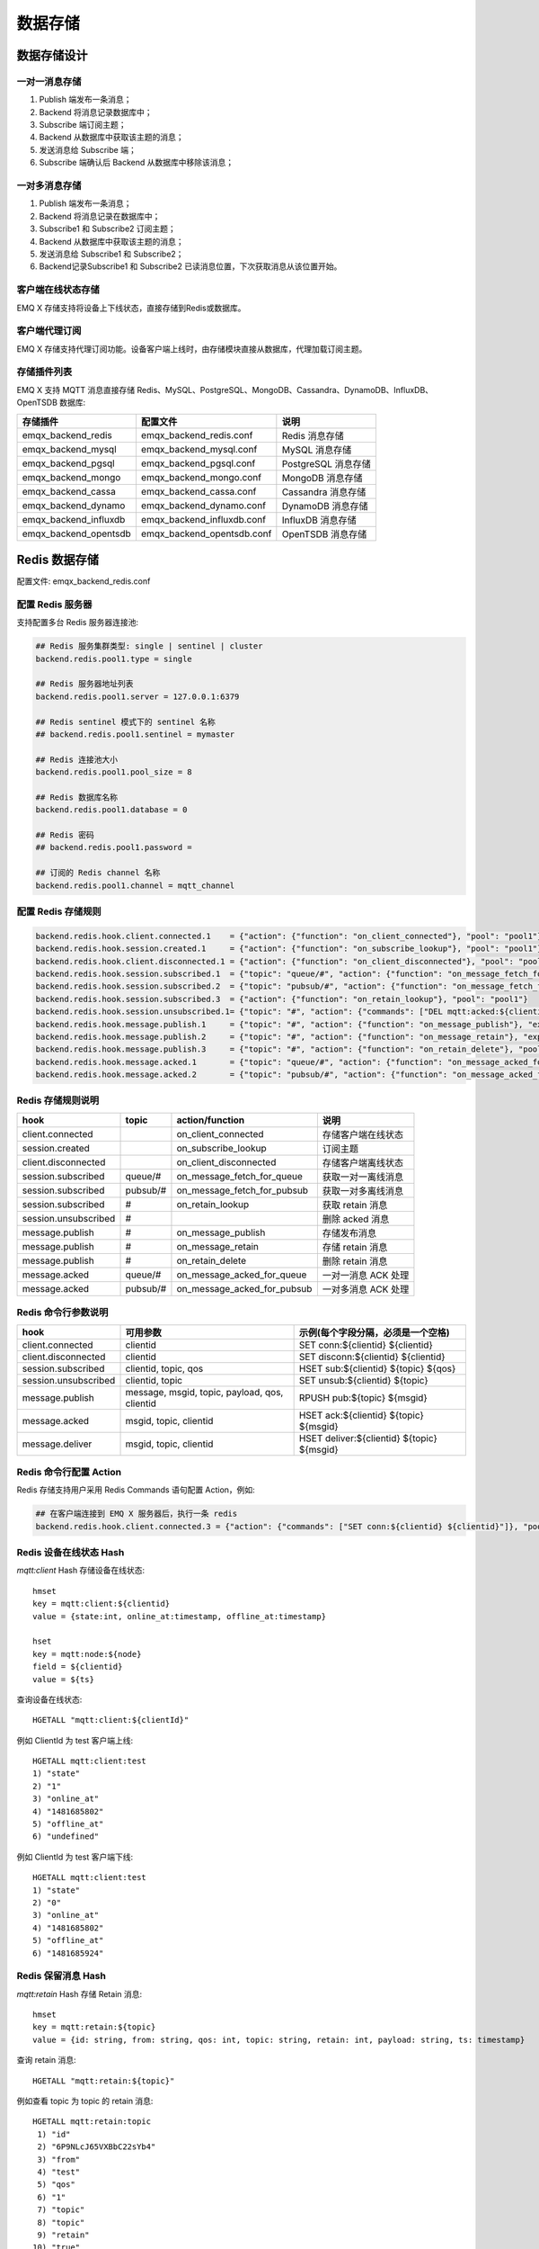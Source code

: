 
.. _backends:

========
数据存储
========

------------
数据存储设计
------------

一对一消息存储
--------------

.. image:: ./_static/images/backends_1.png

1. Publish 端发布一条消息；

2. Backend 将消息记录数据库中；

3. Subscribe 端订阅主题；

4. Backend 从数据库中获取该主题的消息；

5. 发送消息给 Subscribe 端；

6. Subscribe 端确认后 Backend 从数据库中移除该消息；

一对多消息存储
---------------

.. image:: ./_static/images/backends_2.png

1. Publish 端发布一条消息；

2. Backend 将消息记录在数据库中；

3. Subscribe1 和 Subscribe2 订阅主题；

4. Backend 从数据库中获取该主题的消息；

5. 发送消息给 Subscribe1 和 Subscribe2；

6. Backend记录Subscribe1 和 Subscribe2 已读消息位置，下次获取消息从该位置开始。

客户端在线状态存储
------------------

EMQ X 存储支持将设备上下线状态，直接存储到Redis或数据库。

客户端代理订阅
--------------

EMQ X 存储支持代理订阅功能。设备客户端上线时，由存储模块直接从数据库，代理加载订阅主题。

存储插件列表
------------

EMQ X 支持 MQTT 消息直接存储 Redis、MySQL、PostgreSQL、MongoDB、Cassandra、DynamoDB、InfluxDB、OpenTSDB 数据库:

+-----------------------+----------------------------+---------------------------+
| 存储插件              | 配置文件                   | 说明                      |
+=======================+============================+===========================+
| emqx_backend_redis    | emqx_backend_redis.conf    | Redis 消息存储            |
+-----------------------+----------------------------+---------------------------+
| emqx_backend_mysql    | emqx_backend_mysql.conf    | MySQL 消息存储            |
+-----------------------+----------------------------+---------------------------+
| emqx_backend_pgsql    | emqx_backend_pgsql.conf    | PostgreSQL 消息存储       |
+-----------------------+----------------------------+---------------------------+
| emqx_backend_mongo    | emqx_backend_mongo.conf    | MongoDB 消息存储          |
+-----------------------+----------------------------+---------------------------+
| emqx_backend_cassa    | emqx_backend_cassa.conf    | Cassandra 消息存储        |
+-----------------------+----------------------------+---------------------------+
| emqx_backend_dynamo   | emqx_backend_dynamo.conf   | DynamoDB 消息存储         |
+-----------------------+----------------------------+---------------------------+
| emqx_backend_influxdb | emqx_backend_influxdb.conf | InfluxDB 消息存储         |
+-----------------------+----------------------------+---------------------------+
| emqx_backend_opentsdb | emqx_backend_opentsdb.conf | OpenTSDB 消息存储         |
+-----------------------+----------------------------+---------------------------+

.. _redis_backend:

--------------
Redis 数据存储
--------------

配置文件: emqx_backend_redis.conf

配置 Redis 服务器
-----------------

支持配置多台 Redis 服务器连接池:

.. code-block:: properties

    ## Redis 服务集群类型: single | sentinel | cluster
    backend.redis.pool1.type = single

    ## Redis 服务器地址列表
    backend.redis.pool1.server = 127.0.0.1:6379

    ## Redis sentinel 模式下的 sentinel 名称
    ## backend.redis.pool1.sentinel = mymaster

    ## Redis 连接池大小
    backend.redis.pool1.pool_size = 8

    ## Redis 数据库名称
    backend.redis.pool1.database = 0

    ## Redis 密码
    ## backend.redis.pool1.password =

    ## 订阅的 Redis channel 名称
    backend.redis.pool1.channel = mqtt_channel

配置 Redis 存储规则
-------------------

.. code-block:: properties

    backend.redis.hook.client.connected.1    = {"action": {"function": "on_client_connected"}, "pool": "pool1"}
    backend.redis.hook.session.created.1     = {"action": {"function": "on_subscribe_lookup"}, "pool": "pool1"}
    backend.redis.hook.client.disconnected.1 = {"action": {"function": "on_client_disconnected"}, "pool": "pool1"}
    backend.redis.hook.session.subscribed.1  = {"topic": "queue/#", "action": {"function": "on_message_fetch_for_queue"}, "pool": "pool1"}
    backend.redis.hook.session.subscribed.2  = {"topic": "pubsub/#", "action": {"function": "on_message_fetch_for_pubsub"}, "pool": "pool1"}
    backend.redis.hook.session.subscribed.3  = {"action": {"function": "on_retain_lookup"}, "pool": "pool1"}
    backend.redis.hook.session.unsubscribed.1= {"topic": "#", "action": {"commands": ["DEL mqtt:acked:${clientid}:${topic}"]}, "pool": "pool1"}
    backend.redis.hook.message.publish.1     = {"topic": "#", "action": {"function": "on_message_publish"}, "expired_time" : 3600, "pool": "pool1"}
    backend.redis.hook.message.publish.2     = {"topic": "#", "action": {"function": "on_message_retain"}, "expired_time" : 3600, "pool": "pool1"}
    backend.redis.hook.message.publish.3     = {"topic": "#", "action": {"function": "on_retain_delete"}, "pool": "pool1"}
    backend.redis.hook.message.acked.1       = {"topic": "queue/#", "action": {"function": "on_message_acked_for_queue"}, "pool": "pool1"}
    backend.redis.hook.message.acked.2       = {"topic": "pubsub/#", "action": {"function": "on_message_acked_for_pubsub"}, "pool": "pool1"}

Redis 存储规则说明
------------------

+------------------------+------------------------+-----------------------------+----------------------------------+
| hook                   | topic                  | action/function             | 说明                             |
+========================+========================+=============================+==================================+
| client.connected       |                        | on_client_connected         | 存储客户端在线状态               |
+------------------------+------------------------+-----------------------------+----------------------------------+
| session.created        |                        | on_subscribe_lookup         | 订阅主题                         |
+------------------------+------------------------+-----------------------------+----------------------------------+
| client.disconnected    |                        | on_client_disconnected      | 存储客户端离线状态               |
+------------------------+------------------------+-----------------------------+----------------------------------+
| session.subscribed     | queue/#                | on_message_fetch_for_queue  | 获取一对一离线消息               |
+------------------------+------------------------+-----------------------------+----------------------------------+
| session.subscribed     | pubsub/#               | on_message_fetch_for_pubsub | 获取一对多离线消息               |
+------------------------+------------------------+-----------------------------+----------------------------------+
| session.subscribed     | #                      | on_retain_lookup            | 获取 retain 消息                 |
+------------------------+------------------------+-----------------------------+----------------------------------+
| session.unsubscribed   | #                      |                             | 删除 acked 消息                  |
+------------------------+------------------------+-----------------------------+----------------------------------+
| message.publish        | #                      | on_message_publish          | 存储发布消息                     |
+------------------------+------------------------+-----------------------------+----------------------------------+
| message.publish        | #                      | on_message_retain           | 存储 retain 消息                 |
+------------------------+------------------------+-----------------------------+----------------------------------+
| message.publish        | #                      | on_retain_delete            | 删除 retain 消息                 |
+------------------------+------------------------+-----------------------------+----------------------------------+
| message.acked          | queue/#                | on_message_acked_for_queue  | 一对一消息 ACK 处理              |
+------------------------+------------------------+-----------------------------+----------------------------------+
| message.acked          | pubsub/#               | on_message_acked_for_pubsub | 一对多消息 ACK 处理              |
+------------------------+------------------------+-----------------------------+----------------------------------+

Redis 命令行参数说明
--------------------

+----------------------+-----------------------------------------------+---------------------------------------------+
| hook                 | 可用参数                                      | 示例(每个字段分隔，必须是一个空格)          |
+======================+===============================================+=============================================+
| client.connected     | clientid                                      | SET conn:${clientid} ${clientid}            |
+----------------------+-----------------------------------------------+---------------------------------------------+
| client.disconnected  | clientid                                      | SET disconn:${clientid} ${clientid}         |
+----------------------+-----------------------------------------------+---------------------------------------------+
| session.subscribed   | clientid, topic, qos                          | HSET sub:${clientid} ${topic} ${qos}        |
+----------------------+-----------------------------------------------+---------------------------------------------+
| session.unsubscribed | clientid, topic                               | SET unsub:${clientid} ${topic}              |
+----------------------+-----------------------------------------------+---------------------------------------------+
| message.publish      | message, msgid, topic, payload, qos, clientid | RPUSH pub:${topic} ${msgid}                 |
+----------------------+-----------------------------------------------+---------------------------------------------+
| message.acked        | msgid, topic, clientid                        | HSET ack:${clientid} ${topic} ${msgid}      |
+----------------------+-----------------------------------------------+---------------------------------------------+
| message.deliver      | msgid, topic, clientid                        | HSET deliver:${clientid} ${topic} ${msgid}  |
+----------------------+-----------------------------------------------+---------------------------------------------+

Redis 命令行配置 Action
------------------------

Redis 存储支持用户采用 Redis Commands 语句配置 Action，例如:

.. code-block:: properties

    ## 在客户端连接到 EMQ X 服务器后，执行一条 redis
    backend.redis.hook.client.connected.3 = {"action": {"commands": ["SET conn:${clientid} ${clientid}"]}, "pool": "pool1"}


Redis 设备在线状态 Hash
-----------------------

*mqtt:client* Hash 存储设备在线状态::

    hmset
    key = mqtt:client:${clientid}
    value = {state:int, online_at:timestamp, offline_at:timestamp}

    hset
    key = mqtt:node:${node}
    field = ${clientid}
    value = ${ts}

查询设备在线状态::

    HGETALL "mqtt:client:${clientId}"

例如 ClientId 为 test 客户端上线::

    HGETALL mqtt:client:test
    1) "state"
    2) "1"
    3) "online_at"
    4) "1481685802"
    5) "offline_at"
    6) "undefined"

例如 ClientId 为 test 客户端下线::

    HGETALL mqtt:client:test
    1) "state"
    2) "0"
    3) "online_at"
    4) "1481685802"
    5) "offline_at"
    6) "1481685924"

Redis 保留消息 Hash
--------------------

*mqtt:retain* Hash 存储 Retain 消息::

    hmset
    key = mqtt:retain:${topic}
    value = {id: string, from: string, qos: int, topic: string, retain: int, payload: string, ts: timestamp}

查询 retain 消息::

    HGETALL "mqtt:retain:${topic}"

例如查看 topic 为 topic 的 retain 消息::

    HGETALL mqtt:retain:topic
     1) "id"
     2) "6P9NLcJ65VXBbC22sYb4"
     3) "from"
     4) "test"
     5) "qos"
     6) "1"
     7) "topic"
     8) "topic"
     9) "retain"
    10) "true"
    11) "payload"
    12) "Hello world!"
    13) "ts"
    14) "1481690659"

Redis 消息存储 Hash
--------------------

*mqtt:msg* Hash 存储 MQTT 消息::

    hmset
    key = mqtt:msg:${msgid}
    value = {id: string, from: string, qos: int, topic: string, retain: int, payload: string, ts: timestamp}

    zadd
    key = mqtt:msg:${topic}
    field = 1
    value = ${msgid}

Redis 消息确认 SET
-------------------

*mqtt:acked* SET 存储客户端消息确认::

    set
    key = mqtt:acked:${clientid}:${topic}
    value = ${msgid}

Redis 订阅存储 Hash
--------------------

*mqtt:sub* Hash 存储订阅关系::

    hset
    key = mqtt:sub:${clientid}
    field = ${topic}
    value = ${qos}

某个客户端订阅主题::

    HSET mqtt:sub:${clientid} ${topic} ${qos}

例如为 ClientId 为 test 的客户端订阅主题 topic1, topic2 ::

    HSET "mqtt:sub:test" "topic1" 1
    HSET "mqtt:sub:test" "topic2" 2

查询 ClientId 为 test 的客户端已订阅主题::

    HGETALL mqtt:sub:test
    1) "topic1"
    2) "1"
    3) "topic2"
    4) "2"

Redis SUB/UNSUB 事件发布
-------------------------

设备需要订阅/取消订阅主题时，业务服务器向 Redis 发布事件消息::

    PUBLISH
    channel = "mqtt_channel"
    message = {type: string , topic: string, clientid: string, qos: int}
    \*type: [subscribe/unsubscribe]

例如 ClientId 为 test 客户端订阅主题 topic0 ::

    PUBLISH "mqtt_channel" "{\"type\": \"subscribe\", \"topic\": \"topic0\", \"clientid\": \"test\", \"qos\": \"0\"}"

例如 ClientId 为 test 客户端取消订阅主题::

    PUBLISH "mqtt_channel" "{\"type\": \"unsubscribe\", \"topic\": \"test_topic0\", \"clientid\": \"test\"}"

.. NOTE:: Redis Cluster 无法使用 Redis PUB/SUB 功能。

启用 Redis 数据存储插件
------------------------

.. code-block:: bash

    ./bin/emqx_ctl plugins load emqx_backend_redis

.. _mysql_backend:

---------------
MySQL 数据存储
---------------

配置文件: emqx_backend_mysql.conf

配置 MySQL 服务器
-----------------

支持配置多台 MySQL 服务器连接池:

.. code-block:: properties

    ## Mysql 服务器地址
    backend.mysql.pool1.server = 127.0.0.1:3306

    ## Mysql 连接池大小
    backend.mysql.pool1.pool_size = 8

    ## Mysql 用户名
    backend.mysql.pool1.user = root

    ## Mysql 密码
    backend.mysql.pool1.password = public

    ## Mysql 数据库名称
    backend.mysql.pool1.database = mqtt

配置 MySQL 存储规则
-------------------

.. code-block:: properties

    backend.mysql.hook.client.connected.1    = {"action": {"function": "on_client_connected"}, "pool": "pool1"}
    backend.mysql.hook.session.created.1     = {"action": {"function": "on_subscribe_lookup"}, "pool": "pool1"}
    backend.mysql.hook.client.disconnected.1 = {"action": {"function": "on_client_disconnected"}, "pool": "pool1"}
    backend.mysql.hook.session.subscribed.1  = {"topic": "#", "action": {"function": "on_message_fetch"}, "pool": "pool1"}
    backend.mysql.hook.session.subscribed.2  = {"topic": "#", "action": {"function": "on_retain_lookup"}, "pool": "pool1"}
    backend.mysql.hook.session.unsubscribed.1= {"topic": "#", "action": {"sql": ["delete from mqtt_acked where clientid = ${clientid} and topic = ${topic}"]}, "pool": "pool1"}
    backend.mysql.hook.message.publish.1     = {"topic": "#", "action": {"function": "on_message_publish"}, "pool": "pool1"}
    backend.mysql.hook.message.publish.2     = {"topic": "#", "action": {"function": "on_message_retain"}, "pool": "pool1"}
    backend.mysql.hook.message.publish.3     = {"topic": "#", "action": {"function": "on_retain_delete"}, "pool": "pool1"}
    backend.mysql.hook.message.acked.1       = {"topic": "#", "action": {"function": "on_message_acked"}, "pool": "pool1"}

    ## 获取离线消息
    ##  "offline_opts": 获取离线消息的配置
    ##     - max_returned_count: 单次拉去的最大离线消息数目
    ##     - time_range: 仅拉去在当前时间范围的消息
    ## backend.mysql.hook.session.subscribed.1  = {"topic": "#", "action": {"function": "on_message_fetch"}, "offline_opts": {"max_returned_count": 500, "time_range": "2h"}, "pool": "pool1"}

    ## 如果需要存储 Qos0 消息, 可开启以下配置
    ## 警告: 当开启以下配置时, 需关闭 'on_message_fetch', 否则 qos1, qos2 消息会被存储俩次
    ## backend.mysql.hook.message.publish.4     = {"topic": "#", "action": {"function": "on_message_store"}, "pool": "pool1"}

MySQL 存储规则说明
------------------

+------------------------+------------------------+-------------------------+----------------------------------+
| hook                   | topic                  | action                  | 说明                             |
+========================+========================+=========================+==================================+
| client.connected       |                        | on_client_connected     | 存储客户端在线状态               |
+------------------------+------------------------+-------------------------+----------------------------------+
| session.created        |                        | on_subscribe_lookup     | 订阅主题                         |
+------------------------+------------------------+-------------------------+----------------------------------+
| client.disconnected    |                        | on_client_disconnected  | 存储客户端离线状态               |
+------------------------+------------------------+-------------------------+----------------------------------+
| session.subscribed     | #                      | on_message_fetch        | 获取离线消息                     |
+------------------------+------------------------+-------------------------+----------------------------------+
| session.subscribed     | #                      | on_retain_lookup        | 获取retain消息                   |
+------------------------+------------------------+-------------------------+----------------------------------+
| message.publish        | #                      | on_message_publish      | 存储发布消息                     |
+------------------------+------------------------+-------------------------+----------------------------------+
| message.publish        | #                      | on_message_retain       | 存储retain消息                   |
+------------------------+------------------------+-------------------------+----------------------------------+
| message.publish        | #                      | on_retain_delete        | 删除retain消息                   |
+------------------------+------------------------+-------------------------+----------------------------------+
| message.acked          | #                      | on_message_acked        | 消息ACK处理                      |
+------------------------+------------------------+-------------------------+----------------------------------+

SQL 语句参数说明
----------------

+----------------------+---------------------------------------+----------------------------------------------------------------+
| hook                 | 可用参数                              | 示例(sql语句中${name} 表示可获取的参数)                        |
+======================+=======================================+================================================================+
| client.connected     | clientid                              | insert into conn(clientid) values(${clientid})                 |
+----------------------+---------------------------------------+----------------------------------------------------------------+
| client.disconnected  | clientid                              | insert into disconn(clientid) values(${clientid})              |
+----------------------+---------------------------------------+----------------------------------------------------------------+
| session.subscribed   | clientid, topic, qos                  | insert into sub(topic, qos) values(${topic}, ${qos})           |
+----------------------+---------------------------------------+----------------------------------------------------------------+
| session.unsubscribed | clientid, topic                       | delete from sub where topic = ${topic}                         |
+----------------------+---------------------------------------+----------------------------------------------------------------+
| message.publish      | msgid, topic, payload, qos, clientid  | insert into msg(msgid, topic) values(${msgid}, ${topic})       |
+----------------------+---------------------------------------+----------------------------------------------------------------+
| message.acked        | msgid, topic, clientid                | insert into ack(msgid, topic) values(${msgid}, ${topic})       |
+----------------------+---------------------------------------+----------------------------------------------------------------+
| message.deliver      | msgid, topic, clientid                | insert into deliver(msgid, topic) values(${msgid}, ${topic})   |
+----------------------+---------------------------------------+----------------------------------------------------------------+

SQL 语句配置 Action
---------------------

MySQL 存储支持用户采用 SQL 语句配置 Action:

.. code-block:: properties

    ## 在客户端连接到 EMQ X 服务器后，执行一条 sql 语句(支持多条 sql 语句)
    backend.mysql.hook.client.connected.3 = {"action": {"sql": ["insert into conn(clientid) values(${clientid})"]}, "pool": "pool1"}

创建 MySQL 数据库表
--------------------

.. code-block:: bash

    create database mqtt;

导入 MySQL 库表结构
--------------------

.. code-block:: bash

    mysql -u root -p mqtt < etc/sql/emqx_backend_mysql.sql

.. NOTE:: 数据库名称可自定义

MySQL 设备在线状态表
---------------------

*mqtt_client* 存储设备在线状态:

.. code-block:: bash

    DROP TABLE IF EXISTS `mqtt_client`;
    CREATE TABLE `mqtt_client` (
      `id` int(11) unsigned NOT NULL AUTO_INCREMENT,
      `clientid` varchar(64) DEFAULT NULL,
      `state` varchar(3) DEFAULT NULL,
      `node` varchar(64) DEFAULT NULL,
      `online_at` datetime DEFAULT NULL,
      `offline_at` datetime DEFAULT NULL,
      `created` timestamp NULL DEFAULT CURRENT_TIMESTAMP,
      PRIMARY KEY (`id`),
      KEY `mqtt_client_idx` (`clientid`),
      UNIQUE KEY `mqtt_client_key` (`clientid`),
      INDEX topic_index(`id`, `clientid`)
    ) ENGINE=InnoDB DEFAULT CHARSET=utf8MB4;

查询设备在线状态:

.. code-block:: bash

    select * from mqtt_client where clientid = ${clientid};

例如 ClientId 为 test 客户端上线:

.. code-block:: bash

    select * from mqtt_client where clientid = "test";

    +----+----------+-------+----------------+---------------------+---------------------+---------------------+
    | id | clientid | state | node           | online_at           | offline_at          | created             |
    +----+----------+-------+----------------+---------------------+---------------------+---------------------+
    |  1 | test     | 1     | emqx@127.0.0.1 | 2016-11-15 09:40:40 | NULL                | 2016-12-24 09:40:22 |
    +----+----------+-------+----------------+---------------------+---------------------+---------------------+
    1 rows in set (0.00 sec)

例如 ClientId 为 test 客户端下线:

.. code-block:: bash

    select * from mqtt_client where clientid = "test";

    +----+----------+-------+----------------+---------------------+---------------------+---------------------+
    | id | clientid | state | node           | online_at           | offline_at          | created             |
    +----+----------+-------+----------------+---------------------+---------------------+---------------------+
    |  1 | test     | 0     | emqx@127.0.0.1 | 2016-11-15 09:40:40 | 2016-11-15 09:46:10 | 2016-12-24 09:40:22 |
    +----+----------+-------+----------------+---------------------+---------------------+---------------------+
    1 rows in set (0.00 sec)

MySQL 主题订阅表
-----------------

*mqtt_sub* 存储设备的主题订阅关系:

.. code-block:: bash

    DROP TABLE IF EXISTS `mqtt_sub`;
    CREATE TABLE `mqtt_sub` (
      `id` int(11) unsigned NOT NULL AUTO_INCREMENT,
      `clientid` varchar(64) DEFAULT NULL,
      `topic` varchar(180) DEFAULT NULL,
      `qos` tinyint(1) DEFAULT NULL,
      `created` timestamp NULL DEFAULT CURRENT_TIMESTAMP,
      PRIMARY KEY (`id`),
      KEY `mqtt_sub_idx` (`clientid`,`topic`,`qos`),
      UNIQUE KEY `mqtt_sub_key` (`clientid`,`topic`),
      INDEX topic_index(`id`, `topic`)
    ) ENGINE=InnoDB DEFAULT CHARSET=utf8MB4;

例如 ClientId 为 test 客户端订阅主题 test_topic1 test_topic2:

.. code-block:: bash

    insert into mqtt_sub(clientid, topic, qos) values("test", "test_topic1", 1);
    insert into mqtt_sub(clientid, topic, qos) values("test", "test_topic2", 2);

某个客户端订阅主题:

.. code-block:: bash

    select * from mqtt_sub where clientid = ${clientid};

查询 ClientId 为 test 的客户端已订阅主题:

.. code-block:: bash

    select * from mqtt_sub where clientid = "test";

    +----+--------------+-------------+------+---------------------+
    | id | clientId     | topic       | qos  | created             |
    +----+--------------+-------------+------+---------------------+
    |  1 | test         | test_topic1 |    1 | 2016-12-24 17:09:05 |
    |  2 | test         | test_topic2 |    2 | 2016-12-24 17:12:51 |
    +----+--------------+-------------+------+---------------------+
    2 rows in set (0.00 sec)

MySQL 消息存储表
-----------------

*mqtt_msg* 存储 MQTT 消息:

.. code-block:: bash

    DROP TABLE IF EXISTS `mqtt_msg`;
    CREATE TABLE `mqtt_msg` (
      `id` int(11) unsigned NOT NULL AUTO_INCREMENT,
      `msgid` varchar(64) DEFAULT NULL,
      `topic` varchar(180) NOT NULL,
      `sender` varchar(64) DEFAULT NULL,
      `node` varchar(64) DEFAULT NULL,
      `qos` tinyint(1) NOT NULL DEFAULT '0',
      `retain` tinyint(1) DEFAULT NULL,
      `payload` blob,
      `arrived` datetime NOT NULL,
      PRIMARY KEY (`id`),
      INDEX topic_index(`id`, `topic`)
    ) ENGINE=InnoDB DEFAULT CHARSET=utf8MB4;

查询某个客户端发布的消息:

.. code-block:: bash

    select * from mqtt_msg where sender = ${clientid};

查询 ClientId 为 test 的客户端发布的消息:

.. code-block:: bash

    select * from mqtt_msg where sender = "test";

    +----+-------------------------------+----------+--------+------+-----+--------+---------+---------------------+
    | id | msgid                         | topic    | sender | node | qos | retain | payload | arrived             |
    +----+-------------------------------+----------+--------+------+-----+--------+---------+---------------------+
    | 1  | 53F98F80F66017005000004A60003 | hello    | test   | NULL |   1 |      0 | hello   | 2016-12-24 17:25:12 |
    | 2  | 53F98F9FE42AD7005000004A60004 | world    | test   | NULL |   1 |      0 | world   | 2016-12-24 17:25:45 |
    +----+-------------------------------+----------+--------+------+-----+--------+---------+---------------------+
    2 rows in set (0.00 sec)

MySQL 保留消息表
-----------------

mqtt_retain 存储 retain 消息:

.. code-block:: bash

    DROP TABLE IF EXISTS `mqtt_retain`;
    CREATE TABLE `mqtt_retain` (
      `id` int(11) unsigned NOT NULL AUTO_INCREMENT,
      `topic` varchar(180) DEFAULT NULL,
      `msgid` varchar(64) DEFAULT NULL,
      `sender` varchar(64) DEFAULT NULL,
      `node` varchar(64) DEFAULT NULL,
      `qos` tinyint(1) DEFAULT NULL,
      `payload` blob,
      `arrived` timestamp NOT NULL DEFAULT CURRENT_TIMESTAMP,
      PRIMARY KEY (`id`),
      UNIQUE KEY `mqtt_retain_key` (`topic`),
      INDEX topic_index(`id`, `topic`)
    ) ENGINE=InnoDB DEFAULT CHARSET=utf8MB4;

查询 retain 消息:

.. code-block:: bash

    select * from mqtt_retain where topic = ${topic};

查询 topic 为 retain 的 retain 消息:

.. code-block:: bash

    select * from mqtt_retain where topic = "retain";

    +----+----------+-------------------------------+---------+------+------+---------+---------------------+
    | id | topic    | msgid                         | sender  | node | qos  | payload | arrived             |
    +----+----------+-------------------------------+---------+------+------+---------+---------------------+
    |  1 | retain   | 53F33F7E4741E7007000004B70001 | test    | NULL |    1 | www     | 2016-12-24 16:55:18 |
    +----+----------+-------------------------------+---------+------+------+---------+---------------------+
    1 rows in set (0.00 sec)

MySQL 消息确认表
-----------------

*mqtt_acked* 存储客户端消息确认:

.. code-block:: bash

    DROP TABLE IF EXISTS `mqtt_acked`;
    CREATE TABLE `mqtt_acked` (
      `id` int(11) unsigned NOT NULL AUTO_INCREMENT,
      `clientid` varchar(64) DEFAULT NULL,
      `topic` varchar(180) DEFAULT NULL,
      `mid` int(11) unsigned DEFAULT NULL,
      `created` timestamp NULL DEFAULT NULL,
      PRIMARY KEY (`id`),
      UNIQUE KEY `mqtt_acked_key` (`clientid`,`topic`),
      INDEX topic_index(`id`, `topic`)
    ) ENGINE=InnoDB DEFAULT CHARSET=utf8MB4;

启用 MySQL 数据存储插件
-----------------------

.. code-block:: bash

    ./bin/emqx_ctl plugins load emqx_backend_mysql

.. _postgre_backend:

--------------------
PostgreSQL 数据存储
--------------------

配置文件: emqx_backend_pgsql.conf

配置 PostgreSQL 服务器
-----------------------

支持配置多台PostgreSQL服务器连接池:

.. code-block:: properties

    ## Pgsql 服务器地址
    backend.pgsql.pool1.server = 127.0.0.1:5432

    ## Pgsql 连接池大小
    backend.pgsql.pool1.pool_size = 8

    ## Pgsql 用户名
    backend.pgsql.pool1.username = root

    ## Pgsql 密码
    backend.pgsql.pool1.password = public

    ## Pgsql 数据库名称
    backend.pgsql.pool1.database = mqtt

    ## Pgsql Ssl
    backend.pgsql.pool1.ssl = false

配置 PostgreSQL 存储规则
------------------------

.. code-block:: properties

    backend.pgsql.hook.client.connected.1    = {"action": {"function": "on_client_connected"}, "pool": "pool1"}
    backend.pgsql.hook.session.created.1     = {"action": {"function": "on_subscribe_lookup"}, "pool": "pool1"}
    backend.pgsql.hook.client.disconnected.1 = {"action": {"function": "on_client_disconnected"}, "pool": "pool1"}
    backend.pgsql.hook.session.subscribed.1  = {"topic": "#", "action": {"function": "on_message_fetch"}, "pool": "pool1"}
    backend.pgsql.hook.session.subscribed.2  = {"topic": "#", "action": {"function": "on_retain_lookup"}, "pool": "pool1"}
    backend.pgsql.hook.session.unsubscribed.1= {"topic": "#", "action": {"sql": ["delete from mqtt_acked where clientid = ${clientid} and topic = ${topic}"]}, "pool": "pool1"}
    backend.pgsql.hook.message.publish.1     = {"topic": "#", "action": {"function": "on_message_publish"}, "pool": "pool1"}
    backend.pgsql.hook.message.publish.2     = {"topic": "#", "action": {"function": "on_message_retain"}, "pool": "pool1"}
    backend.pgsql.hook.message.publish.3     = {"topic": "#", "action": {"function": "on_retain_delete"}, "pool": "pool1"}
    backend.pgsql.hook.message.acked.1       = {"topic": "#", "action": {"function": "on_message_acked"}, "pool": "pool1"}

    ## 获取离线消息
    ##  "offline_opts": 获取离线消息的配置
    ##     - max_returned_count: 单次拉去的最大离线消息数目
    ##     - time_range: 仅拉去在当前时间范围的消息
    ## backend.pgsql.hook.session.subscribed.1  = {"topic": "#", "action": {"function": "on_message_fetch"}, "offline_opts": {"max_returned_count": 500, "time_range": "2h"}, "pool": "pool1"}

    ## 如果需要存储 Qos0 消息, 可开启以下配置
    ## 警告: 当开启以下配置时, 需关闭 'on_message_fetch', 否则 qos1, qos2 消息会被存储俩次
    ## backend.pgsql.hook.message.publish.4     = {"topic": "#", "action": {"function": "on_message_store"}, "pool": "pool1"}

PostgreSQL 存储规则说明
------------------------

+------------------------+------------------------+-------------------------+----------------------------------+
| hook                   | topic                  | action                  | 说明                             |
+========================+========================+=========================+==================================+
| client.connected       |                        | on_client_connected     | 存储客户端在线状态               |
+------------------------+------------------------+-------------------------+----------------------------------+
| session.created        |                        | on_subscribe_lookup     | 订阅主题                         |
+------------------------+------------------------+-------------------------+----------------------------------+
| client.disconnected    |                        | on_client_disconnected  | 存储客户端离线状态               |
+------------------------+------------------------+-------------------------+----------------------------------+
| session.subscribed     | #                      | on_message_fetch        | 获取离线消息                     |
+------------------------+------------------------+-------------------------+----------------------------------+
| session.subscribed     | #                      | on_retain_lookup        | 获取 retain 消息                 |
+------------------------+------------------------+-------------------------+----------------------------------+
| message.publish        | #                      | on_message_publish      | 存储发布消息                     |
+------------------------+------------------------+-------------------------+----------------------------------+
| message.publish        | #                      | on_message_retain       | 存储 retain 消息                 |
+------------------------+------------------------+-------------------------+----------------------------------+
| message.publish        | #                      | on_retain_delete        | 删除 retain 消息                 |
+------------------------+------------------------+-------------------------+----------------------------------+
| message.acked          | #                      | on_message_acked        | 消息 ACK 处理                    |
+------------------------+------------------------+-------------------------+----------------------------------+

SQL 语句参数说明
-----------------

+----------------------+---------------------------------------+----------------------------------------------------------------+
| hook                 | 可用参数                              | 示例(sql语句中${name} 表示可获取的参数)                        |
+======================+=======================================+================================================================+
| client.connected     | clientid                              | insert into conn(clientid) values(${clientid})                 |
+----------------------+---------------------------------------+----------------------------------------------------------------+
| client.disconnected  | clientid                              | insert into disconn(clientid) values(${clientid})              |
+----------------------+---------------------------------------+----------------------------------------------------------------+
| session.subscribed   | clientid, topic, qos                  | insert into sub(topic, qos) values(${topic}, ${qos})           |
+----------------------+---------------------------------------+----------------------------------------------------------------+
| session.unsubscribed | clientid, topic                       | delete from sub where topic = ${topic}                         |
+----------------------+---------------------------------------+----------------------------------------------------------------+
| message.publish      | msgid, topic, payload, qos, clientid  | insert into msg(msgid, topic) values(${msgid}, ${topic})       |
+----------------------+---------------------------------------+----------------------------------------------------------------+
| message.acked        | msgid, topic, clientid                | insert into ack(msgid, topic) values(${msgid}, ${topic})       |
+----------------------+---------------------------------------+----------------------------------------------------------------+
| message.deliver      | msgid, topic, clientid                | insert into deliver(msgid, topic) values(${msgid}, ${topic})   |
+----------------------+---------------------------------------+----------------------------------------------------------------+

SQL 语句配置 Action
---------------------

PostgreSQL 存储支持用户采用SQL语句配置 Action，例如:

.. code-block:: properties

    ## 在客户端连接到 EMQ X 服务器后，执行一条 sql 语句(支持多条sql语句)
    backend.pgsql.hook.client.connected.3 = {"action": {"sql": ["insert into conn(clientid) values(${clientid})"]}, "pool": "pool1"}

创建 PostgreSQL 数据库
----------------------

.. code-block:: bash

    createdb mqtt -E UTF8 -e

导入 PostgreSQL 库表结构
------------------------

.. code-block:: bash

    \i etc/sql/emqx_backend_pgsql.sql

.. NOTE:: 数据库名称可自定义

PostgreSQL 设备在线状态表
-------------------------

*mqtt_client* 存储设备在线状态::

    CREATE TABLE mqtt_client(
      id SERIAL8 primary key,
      clientid character varying(64),
      state integer,
      node character varying(64),
      online_at timestamp ,
      offline_at timestamp,
      created timestamp without time zone,
      UNIQUE (clientid)
    );

查询设备在线状态::

    select * from mqtt_client where clientid = ${clientid};

例如 ClientId 为 test 客户端上线::

    select * from mqtt_client where clientid = 'test';

     id | clientid | state | node             | online_at           | offline_at        | created
    ----+----------+-------+----------------+---------------------+---------------------+---------------------
      1 | test     | 1     | emqx@127.0.0.1 | 2016-11-15 09:40:40 | NULL                | 2016-12-24 09:40:22
    (1 rows)

例如 ClientId 为 test 客户端下线::

    select * from mqtt_client where clientid = 'test';

     id | clientid | state | nod            | online_at           | offline_at          | created
    ----+----------+-------+----------------+---------------------+---------------------+---------------------
      1 | test     | 0     | emqx@127.0.0.1 | 2016-11-15 09:40:40 | 2016-11-15 09:46:10 | 2016-12-24 09:40:22
    (1 rows)

PostgreSQL 代理订阅表
----------------------

*mqtt_sub* 存储订阅关系:

.. code-block:: bash

    CREATE TABLE mqtt_sub(
      id SERIAL8 primary key,
      clientid character varying(64),
      topic character varying(255),
      qos integer,
      created timestamp without time zone,
      UNIQUE (clientid, topic)
    );

例如 ClientId 为 test 客户端订阅主题 test_topic1 test_topic2 :

.. code-block:: bash

    insert into mqtt_sub(clientid, topic, qos) values('test', 'test_topic1', 1);
    insert into mqtt_sub(clientid, topic, qos) values('test', 'test_topic2', 2);

某个客户端订阅主题::

    select * from mqtt_sub where clientid = ${clientid};

查询 ClientId 为 test 的客户端已订阅主题:

.. code-block:: bash

    select * from mqtt_sub where clientid = 'test';

     id | clientId     | topic       | qos  | created
    ----+--------------+-------------+------+---------------------
      1 | test         | test_topic1 |    1 | 2016-12-24 17:09:05
      2 | test         | test_topic2 |    2 | 2016-12-24 17:12:51
    (2 rows)

PostgreSQL 消息存储表
----------------------

*mqtt_msg* 存储MQTT消息:

.. code-block:: bash

    CREATE TABLE mqtt_msg (
      id SERIAL8 primary key,
      msgid character varying(64),
      sender character varying(64),
      topic character varying(255),
      qos integer,
      retain integer,
      payload text,
      arrived timestamp without time zone
    );

查询某个客户端发布的消息:

.. code-block:: bash

    select * from mqtt_msg where sender = ${clientid};

查询 ClientId 为 test 的客户端发布的消息::

    select * from mqtt_msg where sender = 'test';

     id | msgid                         | topic    | sender | node | qos | retain | payload | arrived
    ----+-------------------------------+----------+--------+------+-----+--------+---------+---------------------
     1  | 53F98F80F66017005000004A60003 | hello    | test   | NULL |   1 |      0 | hello   | 2016-12-24 17:25:12
     2  | 53F98F9FE42AD7005000004A60004 | world    | test   | NULL |   1 |      0 | world   | 2016-12-24 17:25:45
    (2 rows)

PostgreSQL 保留消息表
---------------------

*mqtt_retain* 存储 Retain 消息:

.. code-block:: bash

    CREATE TABLE mqtt_retain(
      id SERIAL8 primary key,
      topic character varying(255),
      msgid character varying(64),
      sender character varying(64),
      qos integer,
      payload text,
      arrived timestamp without time zone,
      UNIQUE (topic)
    );

查询 retain 消息:

.. code-block:: bash

    select * from mqtt_retain where topic = ${topic};

查询 topic 为 retain 的 retain 消息::

    select * from mqtt_retain where topic = 'retain';

     id | topic    | msgid                         | sender  | node | qos  | payload | arrived
    ----+----------+-------------------------------+---------+------+------+---------+---------------------
      1 | retain   | 53F33F7E4741E7007000004B70001 | test    | NULL |    1 | www     | 2016-12-24 16:55:18
    (1 rows)

PostgreSQL 消息确认表
----------------------

*mqtt_acked* 存储客户端消息确认:

.. code-block:: bash

    CREATE TABLE mqtt_acked (
      id SERIAL8 primary key,
      clientid character varying(64),
      topic character varying(64),
      mid integer,
      created timestamp without time zone,
      UNIQUE (clientid, topic)
    );

启用 PostgreSQL 数据存储插件
-----------------------------

.. code-block:: bash

    ./bin/emqx_ctl plugins load emqx_backend_pgsql

.. _mongodb_backend:

------------------
MongoDB 消息存储
------------------

配置 MongoDB 消息存储
-----------------------

配置文件: emqx_backend_mongo.conf

配置 MongoDB 服务器
--------------------

支持配置多台 MongoDB 服务器连接池:

.. code-block:: properties

    ## MongoDB 集群类型: single | unknown | sharded | rs
    backend.mongo.pool1.type = single

    ## 如果 type = rs; 需要配置 setname
    ## backend.mongo.pool1.rs_set_name = testrs

    ## MongoDB 服务器地址列表
    backend.mongo.pool1.server = 127.0.0.1:27017

    ## MongoDB 连接池大小
    backend.mongo.pool1.c_pool_size = 8

    ## 连接的数据库名称
    backend.mongo.pool1.database = mqtt

    ## MongoDB 认证用户名密码
    ## backend.mongo.pool1.login =  emqtt
    ## backend.mongo.pool1.password = emqtt

    ## MongoDB 认证源
    ## backend.mongo.pool1.auth_source = admin

    ## 是否开启 SSL
    ## backend.mongo.pool1.ssl = false

    ## SSL 密钥文件路径
    ## backend.mongo.pool1.keyfile =

    ## SSL 证书文件路径
    ## backend.mongo.pool1.certfile =

    ## SSL CA 证书文件路径
    ## backend.mongo.pool1.cacertfile =

    ## MongoDB 数据写入模式: unsafe | safe
    ## backend.mongo.pool1.w_mode = safe

    ## MongoDB 数据读取模式: master | slaver_ok
    ## backend.mongo.pool1.r_mode = slave_ok

    ## MongoDB 底层 driver 配置, 保持默认即可
    ## backend.mongo.topology.pool_size = 1
    ## backend.mongo.topology.max_overflow = 0
    ## backend.mongo.topology.overflow_ttl = 1000
    ## backend.mongo.topology.overflow_check_period = 1000
    ## backend.mongo.topology.local_threshold_ms = 1000
    ## backend.mongo.topology.connect_timeout_ms = 20000
    ## backend.mongo.topology.socket_timeout_ms = 100
    ## backend.mongo.topology.server_selection_timeout_ms = 30000
    ## backend.mongo.topology.wait_queue_timeout_ms = 1000
    ## backend.mongo.topology.heartbeat_frequency_ms = 10000
    ## backend.mongo.topology.min_heartbeat_frequency_ms = 1000

    ## MongoDB Backend Hooks
    backend.mongo.hook.client.connected.1    = {"action": {"function": "on_client_connected"}, "pool": "pool1"}
    backend.mongo.hook.session.created.1     = {"action": {"function": "on_subscribe_lookup"}, "pool": "pool1"}
    backend.mongo.hook.client.disconnected.1 = {"action": {"function": "on_client_disconnected"}, "pool": "pool1"}
    backend.mongo.hook.session.subscribed.1  = {"topic": "#", "action": {"function": "on_message_fetch"}, "pool": "pool1", "offline_opts": {"time_range": "2h", "max_returned_count": 500}}
    backend.mongo.hook.session.subscribed.2  = {"topic": "#", "action": {"function": "on_retain_lookup"}, "pool": "pool1"}
    backend.mongo.hook.session.unsubscribed.1= {"topic": "#", "action": {"function": "on_acked_delete"}, "pool": "pool1"}
    backend.mongo.hook.message.publish.1     = {"topic": "#", "action": {"function": "on_message_publish"}, "pool": "pool1"}
    backend.mongo.hook.message.publish.2     = {"topic": "#", "action": {"function": "on_message_retain"}, "pool": "pool1"}
    backend.mongo.hook.message.publish.3     = {"topic": "#", "action": {"function": "on_retain_delete"}, "pool": "pool1"}
    backend.mongo.hook.message.acked.1       = {"topic": "#", "action": {"function": "on_message_acked"}, "pool": "pool1"}

    ## 获取离线消息
    ##  "offline_opts": 获取离线消息的配置
    ##     - max_returned_count: 单次拉去的最大离线消息数目
    ##     - time_range: 仅拉去在当前时间范围的消息
    ## backend.mongo.hook.session.subscribed.1  = {"topic": "#", "action": {"function": "on_message_fetch"}, "pool": "pool1", "offline_opts": {"time_range": "2h", "max_returned_count": 500}}

    ## 如果需要存储 Qos0 消息, 可开启以下配置
    ## 警告: 当开启以下配置时, 需关闭 'on_message_fetch', 否则 qos1, qos2 消息会被存储俩次
    ## backend.mongo.hook.message.publish.4     = {"topic": "#", "action": {"function": "on_message_store"}, "pool": "pool1", "payload_format": "mongo_json"}

*backend* 消息存储规则包括:

+------------------------+------------------------+-------------------------+----------------------------------+
| hook                   | topic                  | action                  | 说明                             |
+========================+========================+=========================+==================================+
| client.connected       |                        | on_client_connected     | 存储客户端在线状态               |
+------------------------+------------------------+-------------------------+----------------------------------+
| session.created        |                        | on_subscribe_lookup     | 订阅主题                         |
+------------------------+------------------------+-------------------------+----------------------------------+
| client.disconnected    |                        | on_client_disconnected  | 存储客户端离线状态               |
+------------------------+------------------------+-------------------------+----------------------------------+
| session.subscribed     | #                      | on_message_fetch        | 获取离线消息                     |
+------------------------+------------------------+-------------------------+----------------------------------+
| session.subscribed     | #                      | on_retain_lookup        | 获取retain消息                   |
+------------------------+------------------------+-------------------------+----------------------------------+
| session.unsubscribed   | #                      | on_acked_delete         | 删除 acked 消息                  |
+------------------------+------------------------+-------------------------+----------------------------------+
| message.publish        | #                      | on_message_publish      | 存储发布消息                     |
+------------------------+------------------------+-------------------------+----------------------------------+
| message.publish        | #                      | on_message_retain       | 存储retain消息                   |
+------------------------+------------------------+-------------------------+----------------------------------+
| message.publish        | #                      | on_retain_delete        | 删除retain消息                   |
+------------------------+------------------------+-------------------------+----------------------------------+
| message.acked          | #                      | on_message_acked        | 消息ACK处理                      |
+------------------------+------------------------+-------------------------+----------------------------------+

MongoDB 数据库初始化
--------------------

.. code-block:: javascript

    use mqtt
    db.createCollection("mqtt_client")
    db.createCollection("mqtt_sub")
    db.createCollection("mqtt_msg")
    db.createCollection("mqtt_retain")
    db.createCollection("mqtt_acked")

    db.mqtt_client.ensureIndex({clientid:1, node:2})
    db.mqtt_sub.ensureIndex({clientid:1})
    db.mqtt_msg.ensureIndex({sender:1, topic:2})
    db.mqtt_retain.ensureIndex({topic:1})

*NOTE*: 数据库名称可自定义

MongoDB 用户状态集合(Client Collection)
----------------------------------------

*mqtt_client* 存储设备在线状态:

.. code-block:: javascript

    {
        clientid: string,
        state: 0,1, //0离线 1在线
        node: string,
        online_at: timestamp,
        offline_at: timestamp
    }

查询设备在线状态:

.. code-block:: javascript

    db.mqtt_client.findOne({clientid: ${clientid}})

例如 ClientId 为 test 客户端上线:

.. code-block:: javascript

    db.mqtt_client.findOne({clientid: "test"})

    {
        "_id" : ObjectId("58646c9bdde89a9fb9f7fb73"),
        "clientid" : "test",
        "state" : 1,
        "node" : "emq@x127.0.0.1",
        "online_at" : 1482976411,
        "offline_at" : null
    }

例如 ClientId 为 test 客户端下线:

.. code-block:: javascript

    db.mqtt_client.findOne({clientid: "test"})

    {
        "_id" : ObjectId("58646c9bdde89a9fb9f7fb73"),
        "clientid" : "test",
        "state" : 0,
        "node" : "emqx@127.0.0.1",
        "online_at" : 1482976411,
        "offline_at" : 1482976501
    }

MongoDB 用户订阅主题集合(Subscription Collection)
--------------------------------------------------

*mqtt_sub* 存储订阅关系:

.. code-block:: javascript

    {
        clientid: string,
        topic: string,
        qos: 0,1,2
    }

用户 test 分别订阅主题 test_topic0 test_topic1 test_topic2:

.. code-block:: javascript

    db.mqtt_sub.insert({clientid: "test", topic: "test_topic1", qos: 1})
    db.mqtt_sub.insert({clientid: "test", topic: "test_topic2", qos: 2})

某个客户端订阅主题:

.. code-block:: javascript

    db.mqtt_sub.find({clientid: ${clientid}})

查询 ClientId 为 "test" 的客户端已订阅主题:

.. code-block:: javascript

    db.mqtt_sub.find({clientid: "test"})

    { "_id" : ObjectId("58646d90c65dff6ac9668ca1"), "clientid" : "test", "topic" : "test_topic1", "qos" : 1 }
    { "_id" : ObjectId("58646d96c65dff6ac9668ca2"), "clientid" : "test", "topic" : "test_topic2", "qos" : 2 }

MongoDB 发布消息集合(Message Collection)
----------------------------------------

*mqtt_msg* 存储 MQTT 消息:

.. code-block:: javascript

    {
        _id: int,
        topic: string,
        msgid: string,
        sender: string,
        qos: 0,1,2,
        retain: boolean (true, false),
        payload: string,
        arrived: timestamp
    }

查询某个客户端发布的消息:

.. code-block:: javascript

    db.mqtt_msg.find({sender: ${clientid}})

查询 ClientId 为 "test" 的客户端发布的消息:

.. code-block:: javascript

    db.mqtt_msg.find({sender: "test"})
    {
        "_id" : 1,
        "topic" : "/World",
        "msgid" : "AAVEwm0la4RufgAABeIAAQ==",
        "sender" : "test",
        "qos" : 1,
        "retain" : 1,
        "payload" : "Hello world!",
        "arrived" : 1482976729
    }

MongoDB 保留消息集合(Retain Message Collection)
-----------------------------------------------

mqtt_retain 存储 Retain 消息:

.. code-block:: javascript

    {
        topic: string,
        msgid: string,
        sender: string,
        qos: 0,1,2,
        payload: string,
        arrived: timestamp
    }

查询 retain 消息:

.. code-block:: javascript

    db.mqtt_retain.findOne({topic: ${topic}})

查询topic为 "t/retain" 的 retain 消息:

.. code-block:: javascript

    db.mqtt_retain.findOne({topic: "t/retain"})
    {
        "_id" : ObjectId("58646dd9dde89a9fb9f7fb75"),
        "topic" : "t/retain",
        "msgid" : "AAVEwm0la4RufgAABeIAAQ==",
        "sender" : "c1",
        "qos" : 1,
        "payload" : "Hello world!",
        "arrived" : 1482976729
    }

MongoDB 接收消息 ack 集合(Message Acked Collection)
----------------------------------------------------

*mqtt_acked* 存储客户端消息确认:

.. code-block:: javascript

    {
        clientid: string,
        topic: string,
        mongo_id: int
    }

启用 MongoDB 数据存储插件
--------------------------
.. code-block:: bash

    ./bin/emqx_ctl plugins load emqx_backend_mongo

.. _cassandra_backend:

-------------------
Cassandra 消息存储
-------------------

配置 Cassandra 服务器
----------------------

配置文件: emqx_backend_cassa.conf

支持配置多台Cassandra服务器连接池:

.. code-block:: properties

    ## Cassandra 节点地址
    backend.ecql.pool1.nodes = 127.0.0.1:9042

    ## Cassandra 连接池大小
    backend.ecql.pool1.size = 8

    ## Cassandra 自动重连间隔(s)
    backend.ecql.pool1.auto_reconnect = 1

    ## Cassandra 认证用户名/密码
    backend.ecql.pool1.username = cassandra
    backend.ecql.pool1.password = cassandra

    ## Cassandra Keyspace
    backend.ecql.pool1.keyspace = mqtt

    ## Cassandra Logger type
    backend.ecql.pool1.logger = info

    ##--------------------------------------------------------------------
    ## Cassandra Backend Hooks
    ##--------------------------------------------------------------------

    ## Client Connected Record
    backend.cassa.hook.client.connected.1    = {"action": {"function": "on_client_connected"}, "pool": "pool1"}

    ## Subscribe Lookup Record
    backend.cassa.hook.session.created.1     = {"action": {"function": "on_subscription_lookup"}, "pool": "pool1"}

    ## Client DisConnected Record
    backend.cassa.hook.client.disconnected.1 = {"action": {"function": "on_client_disconnected"}, "pool": "pool1"}

    ## Lookup Unread Message QOS > 0
    backend.cassa.hook.session.subscribed.1  = {"topic": "#", "action": {"function": "on_message_fetch"}, "pool": "pool1"}

    ## Lookup Retain Message
    backend.cassa.hook.session.subscribed.2  = {"action": {"function": "on_retain_lookup"}, "pool": "pool1"}

    ## Store Publish Message  QOS > 0
    backend.cassa.hook.message.publish.1     = {"topic": "#", "action": {"function": "on_message_publish"}, "pool": "pool1"}

    ## Delete Acked Record
    backend.cassa.hook.session.unsubscribed.1= {"topic": "#", action": {"cql": ["delete from acked where client_id = ${clientid} and topic = ${topic}"]}, "pool": "pool1"}

    ## Store Retain Message
    backend.cassa.hook.message.publish.2     = {"topic": "#", "action": {"function": "on_message_retain"}, "pool": "pool1"}

    ## Delete Retain Message
    backend.cassa.hook.message.publish.3     = {"topic": "#", "action": {"function": "on_retain_delete"}, "pool": "pool1"}

    ## Store Ack
    backend.cassa.hook.message.acked.1       = {"topic": "#", "action": {"function": "on_message_acked"}, "pool": "pool1"}

    ## 获取离线消息
    ##  "offline_opts": 获取离线消息的配置
    ##     - max_returned_count: 单次拉去的最大离线消息数目
    ##     - time_range: 仅拉去在当前时间范围的消息
    ## backend.cassa.hook.session.subscribed.1  = {"topic": "#", "action": {"function": "on_message_fetch"}, "offline_opts": {"max_returned_count": 500, "time_range": "2h"}, "pool": "pool1"}

    ## 如果需要存储 Qos0 消息, 可开启以下配置
    ## 警告: 当开启以下配置时, 需关闭 'on_message_fetch', 否则 qos1, qos2 消息会被存储俩次
    ## backend.cassa.hook.message.publish.4     = {"topic": "#", "action": {"function": "on_message_store"}, "pool": "pool1"}

*backend* 消息存储规则包括:

+------------------------+------------------------+-------------------------+----------------------------------+
| hook                   | topic                  | action                  | 说明                             |
+========================+========================+=========================+==================================+
| client.connected       |                        | on_client_connected     | 存储客户端在线状态               |
+------------------------+------------------------+-------------------------+----------------------------------+
| session.created        |                        | on_subscribe_lookup     | 订阅主题                         |
+------------------------+------------------------+-------------------------+----------------------------------+
| client.disconnected    |                        | on_client_disconnected  | 存储客户端离线状态               |
+------------------------+------------------------+-------------------------+----------------------------------+
| session.subscribed     | #                      | on_message_fetch        | 获取离线消息                     |
+------------------------+------------------------+-------------------------+----------------------------------+
| session.subscribed     | #                      | on_retain_lookup        | 获取retain消息                   |
+------------------------+------------------------+-------------------------+----------------------------------+
| session.unsubscribed   | #                      |                         | 删除 akced 消息                  |
+------------------------+------------------------+-------------------------+----------------------------------+
| message.publish        | #                      | on_message_publish      | 存储发布消息                     |
+------------------------+------------------------+-------------------------+----------------------------------+
| message.publish        | #                      | on_message_retain       | 存储retain消息                   |
+------------------------+------------------------+-------------------------+----------------------------------+
| message.publish        | #                      | on_retain_delete        | 删除retain消息                   |
+------------------------+------------------------+-------------------------+----------------------------------+
| message.acked          | #                      | on_message_acked        | 消息ACK处理                      |
+------------------------+------------------------+-------------------------+----------------------------------+

*自定义 CQL 语句* 可用参数包括:

+----------------------+---------------------------------------+----------------------------------------------------------------+
| hook                 | 可用参数                              | 示例(cql语句中${name} 表示可获取的参数)                        |
+======================+=======================================+================================================================+
| client.connected     | clientid                              | insert into conn(clientid) values(${clientid})                 |
+----------------------+---------------------------------------+----------------------------------------------------------------+
| client.disconnected  | clientid                              | insert into disconn(clientid) values(${clientid})              |
+----------------------+---------------------------------------+----------------------------------------------------------------+
| session.subscribed   | clientid, topic, qos                  | insert into sub(topic, qos) values(${topic}, ${qos})           |
+----------------------+---------------------------------------+----------------------------------------------------------------+
| session.unsubscribed | clientid, topic                       | delete from sub where topic = ${topic}                         |
+----------------------+---------------------------------------+----------------------------------------------------------------+
| message.publish      | msgid, topic, payload, qos, clientid  | insert into msg(msgid, topic) values(${msgid}, ${topic})       |
+----------------------+---------------------------------------+----------------------------------------------------------------+
| message.acked        | msgid, topic, clientid                | insert into ack(msgid, topic) values(${msgid}, ${topic})       |
+----------------------+---------------------------------------+----------------------------------------------------------------+
| message.deliver      | msgid, topic, clientid                | insert into deliver(msgid, topic) values(${msgid}, ${topic})   |
+----------------------+---------------------------------------+----------------------------------------------------------------+

支持 CQL 语句配置:

考虑到用户的需求不同, backend cassandra 自带的函数无法满足用户需求, 用户可根据自己的需求配置 cql 语句

在 etc/plugins/emqx_backend_cassa.conf 中添加如下配置:

.. code-block:: properties

    ## 在客户端连接到 EMQ X 服务器后，执行一条 cql 语句(支持多条 cql 语句)
    backend.cassa.hook.client.connected.3 = {"action": {"cql": ["insert into conn(clientid) values(${clientid})"]}, "pool": "pool1"}

Cassandra 创建一个 Keyspace
----------------------------

.. code-block:: bash

    CREATE KEYSPACE mqtt WITH replication = {'class': 'SimpleStrategy', 'replication_factor': '1'}  AND durable_writes = true;
    USR mqtt;

导入 Cassandra 表结构
----------------------

.. code-block:: bash

    cqlsh -e "SOURCE 'emqx_backend_cassa.cql'"


*NOTE*: 数据库名称可自定义

Cassandra 用户状态表(Client Table)
-----------------------------------

*mqtt.client* 存储设备在线状态:

.. code-block:: bash

    CREATE TABLE mqtt.client (
        client_id text PRIMARY KEY,
        connected timestamp,
        disconnected timestamp,
        node text,
        state int
    );

查询设备在线状态:

.. code-block:: bash

    select * from mqtt.client where client_id = ${clientid};

例如 ClientId 为 test 的客户端上线:

.. code-block:: bash

    select * from mqtt.client where client_id = 'test';

     client_id | connected                       | disconnected  | node            | state
    -----------+---------------------------------+---------------+-----------------+-------
          test | 2017-02-14 08:27:29.872000+0000 |          null | emqx@127.0.0.1|   1

例如ClientId为test客户端下线:

.. code-block:: bash

    select * from mqtt.client where client_id = 'test';

     client_id | connected                       | disconnected                    | node            | state
    -----------+---------------------------------+---------------------------------+-----------------+-------
          test | 2017-02-14 08:27:29.872000+0000 | 2017-02-14 08:27:35.872000+0000 | emqx@127.0.0.1|     0


Cassandra 用户订阅主题表(Sub Table)
--------------------------------------

*mqtt.sub* 存储订阅关系:

.. code-block:: bash

    CREATE TABLE mqtt.sub (
        client_id text,
        topic text,
        qos int,
        PRIMARY KEY (client_id, topic)
    );

用户test分别订阅主题test_topic1 test_topic2:

.. code-block:: bash

    insert into mqtt.sub(client_id, topic, qos) values('test', 'test_topic1', 1);
    insert into mqtt.sub(client_id, topic, qos) values('test', 'test_topic2', 2);

某个客户端订阅主题:

.. code-block:: bash

    select * from mqtt_sub where clientid = ${clientid};

查询ClientId为'test'的客户端已订阅主题:

.. code-block:: bash

    select * from mqtt_sub where clientid = 'test';

     client_id | topic       | qos
    -----------+-------------+------
          test | test_topic1 |   1
          test | test_topic2 |   2

Cassandra 发布消息表(Msg Table)
---------------------------------

*mqtt.msg* 存储MQTT消息:

.. code-block:: bash

    CREATE TABLE mqtt.msg (
        topic text,
        msgid text,
        arrived timestamp,
        payload text,
        qos int,
        retain int,
        sender text,
        PRIMARY KEY (topic, msgid)
    ) WITH CLUSTERING ORDER BY (msgid DESC);

查询某个客户端发布的消息:

.. code-block:: bash

    select * from mqtt_msg where sender = ${clientid};

查询ClientId为'test'的客户端发布的消息:

.. code-block:: bash

    select * from mqtt_msg where sender = 'test';

     topic | msgid                | arrived                         | payload      | qos | retain | sender
    -------+----------------------+---------------------------------+--------------+-----+--------+--------
     hello | 2PguFrHsrzEvIIBdctmb | 2017-02-14 09:07:13.785000+0000 | Hello world! |   1 |      0 |   test
     world | 2PguFrHsrzEvIIBdctmb | 2017-02-14 09:07:13.785000+0000 | Hello world! |   1 |      0 |   test

Cassandra 保留消息表(Retain Message Table)
-------------------------------------------

*mqtt.retain* 存储 Retain 消息:

.. code-block:: bash

    CREATE TABLE mqtt.retain (
        topic text PRIMARY KEY,
        msgid text
    );

查询 retain 消息:

.. code-block:: bash

    select * from mqtt_retain where topic = ${topic};

查询 topic 为 't/retain' 的 retain 消息:

.. code-block:: bash

    select * from mqtt_retain where topic = 't/retain';

     topic  | msgid
    --------+----------------------
     retain | 2PguFrHsrzEvIIBdctmb

Cassandra 接收消息 ack 表(Message Acked Table)
-----------------------------------------------

*mqtt.acked* 存储客户端消息确认:

.. code-block:: bash

    CREATE TABLE mqtt.acked (
        client_id text,
        topic text,
        msgid text,
        PRIMARY KEY (client_id, topic)
    );

启用 Cassandra 存储插件
------------------------

.. code-block:: bash

    ./bin/emqx_ctl plugins load emqx_backend_cassa

------------------
DynamoDB 消息存储
------------------

配置 DyanmoDB 消息存储
----------------------

配置文件: etc/plugins/emqx_backend_dynamo.conf

.. code-block:: properties

   ## DynamoDB Region
   backend.dynamo.region = us-west-2

   ## DynamoDB Server
   backend.dynamo.pool1.server = http://localhost:8000

   ## DynamoDB Pool Size
   backend.dynamo.pool1.pool_size = 8

   ## AWS ACCESS KEY ID
   backend.dynamo.pool1.aws_access_key_id = AKIAU5IM2XOC7AQWG7HK

   ## AWS SECRET ACCESS KEY
   backend.dynamo.pool1.aws_secret_access_key = TZt7XoRi+vtCJYQ9YsAinh19jR1rngm/hxZMWR2P

   ## DynamoDB Backend Hooks
   backend.dynamo.hook.client.connected.1    = {"action": {"function": "on_client_connected"}, "pool": "pool1"}
   backend.dynamo.hook.session.created.1     = {"action": {"function": "on_subscribe_lookup"}, "pool": "pool1"}
   backend.dynamo.hook.client.disconnected.1 = {"action": {"function": "on_client_disconnected"}, "pool": "pool1"}
   backend.dynamo.hook.session.subscribed.1  = {"topic": "#", "action": {"function": "on_message_fetch_for_queue"}, "pool": "pool1"}
   backend.dynamo.hook.session.subscribed.2  = {"topic": "#", "action": {"function": "on_retain_lookup"}, "pool": "pool1"}
   backend.dynamo.hook.session.unsubscribed.1= {"topic": "#", "action": {"function": "on_acked_delete"}, "pool": "pool1"}
   backend.dynamo.hook.message.publish.1     = {"topic": "#", "action": {"function": "on_message_publish"}, "pool": "pool1"}
   backend.dynamo.hook.message.publish.2     = {"topic": "#", "action": {"function": "on_message_retain"}, "pool": "pool1"}
   backend.dynamo.hook.message.publish.3     = {"topic": "#", "action": {"function": "on_retain_delete"}, "pool": "pool1"}
   backend.dynamo.hook.message.acked.1       = {"topic": "#", "action": {"function": "on_message_acked_for_queue"}, "pool": "pool1"}

   # backend.dynamo.hook.message.publish.4   = {"topic": "#", "action": {"function": "on_message_store"}, "pool": "pool1"}


*backend* 消息存储规则包括:

.. list-table::
   :header-rows: 1

   * - hook
     - topic
     - action
     - 说明
   * - client.connected
     - 
     - on_client_connected
     - 存储客户端在线状态
   * - client.connected
     - 
     - on_subscribe_lookup
     - 订阅主题
   * - client.disconnected
     - 
     - on_client_disconnected
     - 存储客户端离线状态
   * - session.subscribed
     - #
     - on_message_fetch_for_queue
     - 获取一对一离线消息
   * - session.subscribed
     - #
     - on_retain_lookup
     - 获取retain消息
   * - message.publish
     - #
     - on_message_publish
     - 存储发布消息
   * - message.publish
     - #
     - on_message_retain
     - 存储retain消息
   * - message.publish
     - #
     - on_retain_delete
     - 删除retain消息
   * - message.acked
     - #
     - on_message_acked_for_queue
     - 一对一消息ACK处理

DynamoDB 数据库创建表
---------------------

.. code-block:: bash

   ./test/dynamo_test.sh

.. note:: 数据库名称可自定义

DynamoDB 用户状态表(Client Table)
---------------------------------

*mqtt_client* 表定义(存储设备在线状态):

.. code-block:: bash

   {
       "TableName": "mqtt_client",
       "KeySchema": [
           { "AttributeName": "clientid", "KeyType": "HASH" }
       ],
       "AttributeDefinitions": [
           { "AttributeName": "clientid", "AttributeType": "S" }
       ],
       "ProvisionedThroughput": {
           "ReadCapacityUnits": 5,
           "WriteCapacityUnits": 5
       }
   }

查询设备在线状态:

.. code-block:: bash

   aws dynamodb scan --table-name mqtt_client --region us-west-2  --endpoint-url http://localhost:8000

   {
       "Items": [
           {
               "offline_at": { "N": "0" },
               "node": { "S": "emqx@127.0.0.1" },
               "clientid": { "S": "mqttjs_384b9c73a9" },
               "connect_state": { "N": "1" },
               "online_at": { "N": "1562224940" }
           }
       ],
       "Count": 1,
       "ScannedCount": 1,
       "ConsumedCapacity": null
   }


DynamoDB 用户订阅主题(Subscription Table)
-----------------------------------------

*mqtt_sub* 表定义(存储订阅关系):

.. code-block:: bash

   {
       "TableName": "mqtt_sub",
       "KeySchema": [
           { "AttributeName": "clientid", "KeyType": "HASH" },
           { "AttributeName": "topic", "KeyType": "RANGE" }
       ],
       "AttributeDefinitions": [
           { "AttributeName": "clientid", "AttributeType": "S" },
           { "AttributeName": "topic", "AttributeType": "S" }
       ],
       "ProvisionedThroughput": {
           "ReadCapacityUnits": 5,
           "WriteCapacityUnits": 5
       }
   }

查询 ClientId 为 "test-dynamo" 的客户端已订阅主题:

.. code-block:: bash

   aws dynamodb scan --table-name mqtt_sub --region us-west-2  --endpoint-url http://localhost:8000

   {
       "Items": [{"qos": { "N": "2" }, "topic": { "S": "test-dynamo-sub" }, "clientid": { "S": "test-dynamo" }},
                  {"qos": { "N": "2" }, "topic": { "S": "test-dynamo-sub-1"}, "clientid": { "S": "test-dynamo" }},
                  {"qos": { "N": "2" }, "topic": { "S": "test-dynamo-sub-2"}, "clientid": { "S": "test-dynamo" }}],
       "Count": 3,
       "ScannedCount": 3,
       "ConsumedCapacity": null
   }


DynamoDB 发布消息(Message Table)
--------------------------------

*mqtt_msg* 表定义(存储 MQTT 消息):

.. code-block:: bash

   {
       "TableName": "mqtt_msg",
       "KeySchema": [
           { "AttributeName": "msgid", "KeyType": "HASH" }
       ],
       "AttributeDefinitions": [
           { "AttributeName": "msgid", "AttributeType": "S" }
       ],
       "ProvisionedThroughput": {
           "ReadCapacityUnits": 5,
           "WriteCapacityUnits": 5
       }
   }

*mqtt_topic_msg_map* 表定义(存储主题和消息的映射关系):

.. code-block:: bash

   {
       "TableName": "mqtt_topic_msg_map",
       "KeySchema": [
           { "AttributeName": "topic", "KeyType": "HASH" }
       ],
       "AttributeDefinitions": [
           { "AttributeName": "topic", "AttributeType": "S" }
       ],
       "ProvisionedThroughput": {
           "ReadCapacityUnits": 5,
           "WriteCapacityUnits": 5
       }
   }

某个客户端向主题 test 发布消息后，查询 *mqtt_msg* 表和 *mqtt_topic_msg_map* 表:

查询 mqtt_msg 表:

.. code-block:: bash

    aws dynamodb scan --table-name mqtt_msg --region us-west-2  --endpoint-url http://localhost:8000

   {
       "Items": [
           {
                "arrived": { "N": "1562308553" },
                "qos": { "N": "1" },
                "sender": { "S": "mqttjs_231b962d5c" },
                "payload": { "S": "{ \"msg\": \"Hello, World!\" }"},
                "retain": { "N": "0" },
                "msgid": { "S": "Mjg4MTk1MDYwNTk0NjYwNzYzMTg4MDk3OTQ2MDU2Nzg1OTD" },
                "topic": { "S": "test" }
           }
       ],
       "Count": 1,
       "ScannedCount": 1,
       "ConsumedCapacity": null
   }


查询 mqtt_topic_msg_map 表：

.. code-block:: bash

    aws dynamodb scan --table-name mqtt_topic_msg_map --region us-west-2  --endpoint-url http://localhost:8000

   {
       "Items": [
           {
                "topic": { "S": "test" },
                "MsgId": { "SS": [ "Mjg4MTk1MDYwNTk0NjYwNzYzMTg4MDk3OTQ2MDU2Nzg1OTD" ]}
           }
       ],
       "Count": 1,
       "ScannedCount": 1,
       "ConsumedCapacity": null
   }


DynamoDB 保留消息(Retain Message Table)
---------------------------------------

*mqtt_retain* 表定义(存储 retain 消息):

.. code-block:: bash

   {
       "TableName": "mqtt_retain",
       "KeySchema": [
           { "AttributeName": "topic", "KeyType": "HASH" }
       ],
       "AttributeDefinitions": [
           { "AttributeName": "topic", "AttributeType": "S" }
       ],
       "ProvisionedThroughput": {
           "ReadCapacityUnits": 5,
           "WriteCapacityUnits": 5
       }
   }

某个客户端向主题 test 发布消息后，查询 *mqtt_retain* 表:

.. code-block:: bash

   {
       "Items": [
           {
               "arrived": { "N": "1562312113" },
               "qos": { "N": "1" },
               "sender": { "S": "mqttjs_d0513acfce" },
               "payload": { "S": "test" },
               "retain": { "N": "1" },
               "msgid": { "S": "Mjg4MTk1NzE3MTY4MjYxMjA5MDExMDg0NTk5ODgzMjAyNTH" },
               "topic": { "S": "testtopic" }
           }
       ],
       "Count": 1,
       "ScannedCount": 1,
       "ConsumedCapacity": null
   }


DynamoDB 接收消息 ack (Message Acked Table)
-------------------------------------------

*mqtt_acked* 表定义(存储确认的消息):

.. code-block:: bash

   {
       "TableName": "mqtt_acked",
       "KeySchema": [
           { "AttributeName": "topic", "KeyType": "HASH" },
           { "AttributeName": "clientid", "KeyType": "RANGE" }
       ],
       "AttributeDefinitions": [
           { "AttributeName": "topic", "AttributeType": "S" },
           { "AttributeName": "clientid", "AttributeType": "S" }
       ],
       "ProvisionedThroughput": {
           "ReadCapacityUnits": 5,
           "WriteCapacityUnits": 5
       }
   }

某个客户端向主题 test 发布消息后，查询 *mqtt_acked* 表:

.. code-block:: bash

    {
        "Items": [
            {
                "topic": { "S": "test" },
                "msgid": { "S": "Mjg4MTk1MDYwNTk0NjYwNzYzMTg4MDk3OTQ2MDU2Nzg1OTD" },
                "clientid": { "S": "mqttjs_861e582a70" }
            }
        ],
        "Count": 1,
        "ScannedCount": 1,
        "ConsumedCapacity": null
    }

启用 DynamoDB 消息存储:

.. code-block:: bash

   ./bin/emqx_ctl plugins load emqx_backend_dynamo

-----------------
InfluxDB 消息存储
-----------------

----------------------
配置 InfluxDB 消息存储
----------------------

配置文件: etc/plugins/emqx_backend_influxdb.conf:

.. code-block:: properties

    ## InfluxDB UDP 服务地址
    backend.influxdb.pool1.server = 127.0.0.1:8089

    ## InfluxDB 连接池大小
    backend.influxdb.pool1.pool_size = 5

    ## 是否自动添加 timestamp
    backend.influxdb.pool1.set_timestamp = true

    ## 存储 PUBLISH 消息
    backend.influxdb.hook.message.publish.1 = {"topic": "#", "action": {"function": "on_message_publish"}, "pool": "pool1"}

*InfluxDB Backend* 消息存储规则参数:

+----------+----------------------------------------------------------------------+
| Option   | Description                                                          |
+==========+======================================================================+
| topic    | 配置哪些主题下的消息需要执行 hook                                    |
+----------+----------------------------------------------------------------------+
| action   | 配置 hook 具体动作, function 为 Backend 提供的内置函数, 实现通用功能 |
+----------+----------------------------------------------------------------------+
| pool     | Pool Name, 实现连接多个 InfluxDB Server 功能                         |
+----------+----------------------------------------------------------------------+

Example:

.. code-block:: properties

    ## 存储主题为 "sensor/#" 的 PUBLISH 消息
    backend.influxdb.hook.message.publish.1 = {"topic": "sensor/#", "action": {"function": "on_message_publish"}, "pool": "pool1"}

    ## 存储主题为 "stat/#" 的 PUBLISH 消息
    backend.influxdb.hook.message.publish.2 = {"topic": "stat/#", "action": {"function": "on_message_publish"}, "pool": "pool1"}

*InfluxDB Backend* 支持 Hook 与 相应内置函数列表:

+-----------------+--------------------+
| Hook            | Function list      |
+=================+====================+
| message.publish | on_message_publish |
+-----------------+--------------------+

由于 MQTT Message 无法直接写入 InfluxDB, InfluxDB Backend 提供了 emqx_backend_influxdb.tmpl 模板文件将 MQTT Message 转换为可写入 InfluxDB 的 DataPoint。

tmpl 文件使用 Json 格式, 用户可以为不同 Topic 定义不同的 Template, 类似:

.. code-block:: bash

    {
        <Topic 1>: <Template 1>,
        <Topic 2>: <Template 2>
    }

Template 格式如下:

.. code-block:: bash

    {
        "measurement": <Where is value of measurement>,
        "tags": {
            <Tag Key>: <Where is value of tag>
        },
        "fields": {
            <Field Key>: <Where is value of field>
        },
        "timestamp": <Where is value of timestamp>
    }

其中, ``measurement`` 与 ``fields`` 为必选项, ``tags`` 与 ``timestamp`` 为可选项。``<Where is value of *>`` 支持首字母为 '$' 的占位符 ("$qos", "$from", "$topic", "$timestamp") 以及 "$payload" 为首的 Json Key List, 例如 ``["$payload", "data", "temp"]`` 将从 payload 为 ``{"data": {"temp": 21.3}}`` 的 MQTT Message 中提取出 21.3.

data/templates/emqx_backend_influxdb.tmpl 提供了一个 sample 供用户参考:

.. code-block:: bash

    {
        "sample": {
            "measurement": "$topic",
            "tags": {
                "host": ["$payload", "data", "$0", "host"],
                "region": ["$payload", "data", "$0", "region"],
                "qos": "$qos",
                "from": "$from"
            },
            "fields": {
                "temperature": ["$payload", "data", "$0", "temp"]
            },
            "timestamp": "$timestamp"
        }
    }

当 Topic 为 "sample" 的 MQTT Message 拥有以下 Payload 时:

.. code-block:: bash

    {
        "data": [
            {
                "temp": 1,
                "host": "serverA",
                "region": "hangzhou"
            },
            {
                "temp": 2,
                "host": "serverB",
                "region": "ningbo"
            }
        ]
    }

Backend 会将 MQTT Message 转换为:

.. code-block:: bash

    [
        {
            "measurement": "sample",
            "tags": {
                "from": "mqttjs_ebcc36079a",
                "host": "serverA",
                "qos": "0",
                "region": "hangzhou",
            },
            "fields": {
                "temperature": "1"
            },
            "timestamp": "1560743513626681000"
        },
        {
            "measurement": "sample",
            "tags": {
                "from": "mqttjs_ebcc36079a",
                "host": "serverB",
                "qos": "0",
                "region": "ningbo",
            },
            "fields": {
                "temperature": "2"
            },
            "timestamp": "1560743513626681000"
        }
    ]

最终编码为以下数据写入 InfluxDB:

.. code-block:: bash

    "sample,from=mqttjs_6990f0e886,host=serverA,qos=0,region=hangzhou temperature=\"1\" 1560745505429670000\nsample,from=mqttjs_6990f0e886,host=serverB,qos=0,region=ningbo temperature=\"2\" 1560745505429670000\n"

启用 InfluxDB 消息存储:

.. code-block:: bash

   ./bin/emqx_ctl plugins load emqx_backend_influxdb

-----------------
OpenTSDB 消息存储
-----------------

----------------------
配置 OpenTSDB 消息存储
----------------------

配置文件：etc/plugins/emqx_backend_opentsdb.conf:

.. code-block:: properties

    ## OpenTSDB 服务地址
    backend.opentsdb.pool1.server = 127.0.0.1:4242

    ## OpenTSDB 连接池大小
    backend.opentsdb.pool1.pool_size = 8

    ## 是否返回 summary info
    ##
    ## Value: true | false
    backend.opentsdb.pool1.summary = true

    ## 是否返回 detailed info
    ##
    ## Value: true | false
    backend.opentsdb.pool1.details = false

    ## 是否同步写入
    ##
    ## Value: true | false
    backend.opentsdb.pool1.sync = false

    ## 同步写入超时时间，单位毫秒
    ##
    ## Value: Duration
    ##
    ## Default: 0
    backend.opentsdb.pool1.sync_timeout = 0

    ## 最大批量写条数
    ##
    ## Value: Number >= 0
    ## Default: 20
    backend.opentsdb.pool1.max_batch_size = 20

    ## 存储 PUBLISH 消息
    backend.opentsdb.hook.message.publish.1 = {"topic": "#", "action": {"function": "on_message_publish"}, "pool": "pool1"}

*OpenTSDB Backend* 消息存储规则参数:

+----------+----------------------------------------------------------------------+
| Option   | Description                                                          |
+==========+======================================================================+
| topic    | 配置哪些主题下的消息需要执行 hook                                    |
+----------+----------------------------------------------------------------------+
| action   | 配置 hook 具体动作, function 为 Backend 提供的内置函数, 实现通用功能 |
+----------+----------------------------------------------------------------------+
| pool     | Pool Name, 实现连接多个 OpenTSDB Server 功能                         |
+----------+----------------------------------------------------------------------+

示例:

.. code-block:: properties

    ## 存储主题为 "sensor/#" 的 PUBLISH 消息
    backend.influxdb.hook.message.publish.1 = {"topic": "sensor/#", "action": {"function": "on_message_publish"}, "pool": "pool1"}

    ## 存储主题为 "stat/#" 的 PUBLISH 消息
    backend.influxdb.hook.message.publish.2 = {"topic": "stat/#", "action": {"function": "on_message_publish"}, "pool": "pool1"}

*OpenTSDB Backend* 支持 Hook 与 相应内置函数列表:

+-----------------+--------------------+
| Hook            | Function list      |
+=================+====================+
| message.publish | on_message_publish |
+-----------------+--------------------+

由于 MQTT Message 无法直接写入 OpenTSDB, OpenTSDB Backend 提供了 emqx_backend_opentsdb.tmpl 模板文件将 MQTT Message 转换为可写入 OpenTSDB 的 DataPoint。

tmpl 文件使用 Json 格式, 用户可以为不同 Topic 定义不同的 Template, 类似:

.. code-block:: bash

    {
        <Topic 1>: <Template 1>,
        <Topic 2>: <Template 2>
    }

Template 格式如下:

.. code-block:: bash

    {
        "measurement": <Where is value of measurement>,
        "tags": {
            <Tag Key>: <Where is value of tag>
        },
        "value": <Where is value of value>,
        "timestamp": <Where is value of timestamp>
    }

其中, ``measurement`` 与 ``value`` 为必选项, ``tags`` 与 ``timestamp`` 为可选项。``<Where is value of *>`` 支持首字母为 '$' 的占位符 ("$qos", "$from", "$topic", "$timestamp") 以及 "$payload" 为首的 Json Key List, 例如 ``["$payload", "data", "temp"]`` 将从 payload 为 ``{"data": {"temp": 21.3}}`` 的 MQTT Message 中提取出 21.3.

/etc/plugins/emqx_backend_opentsdb.tmpl 提供了一个 sample 供用户参考:

.. code-block:: bash

    {
        "sample": {
            "measurement": "$topic",
            "tags": {
                "host": ["$payload", "data", "$0", "host"],
                "region": ["$payload", "data", "$0", "region"],
                "qos": "$qos",
                "from": "$from"
            },
            "value": ["$payload", "data", "$0", "temp"],
            "timestamp": "$timestamp"
        }
    }

当 Topic 为 "sample" 的 MQTT Message 拥有以下 Payload 时:

.. code-block:: bash

    {
        "data": [
            {
                "temp": 1,
                "host": "serverA",
                "region": "hangzhou"
            },
            {
                "temp": 2,
                "host": "serverB",
                "region": "ningbo"
            }
        ]
    }

Backend 将 MQTT Message 转换为以下数据写入 OpenTSDB:

.. code-block:: bash

    [
        {
            "measurement": "sample",
            "tags": {
                "from": "mqttjs_ebcc36079a",
                "host": "serverA",
                "qos": "0",
                "region": "hangzhou",
            },
            "value": "1",
            "timestamp": "1560743513626681000"
        },
        {
            "measurement": "sample",
            "tags": {
                "from": "mqttjs_ebcc36079a",
                "host": "serverB",
                "qos": "0",
                "region": "ningbo",
            },
            "value": "2",
            "timestamp": "1560743513626681000"
        }
    ]

启用 OpenTSDB 消息存储:

.. code-block:: bash

   ./bin/emqx_ctl plugins load emqx_backend_opentsdb
